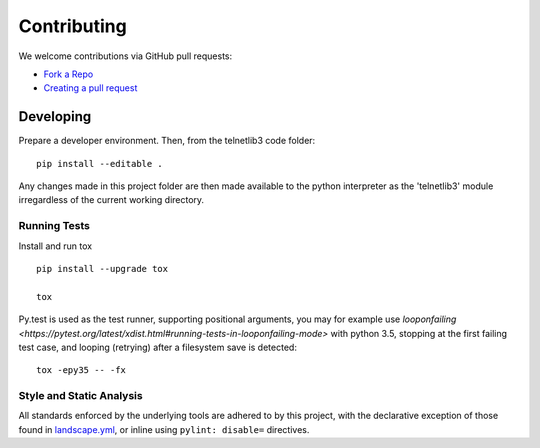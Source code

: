 Contributing
============

We welcome contributions via GitHub pull requests:

- `Fork a Repo <https://help.github.com/articles/fork-a-repo/>`_
- `Creating a pull request
  <https://help.github.com/articles/creating-a-pull-request/>`_

Developing
----------

Prepare a developer environment.  Then, from the telnetlib3 code folder::

    pip install --editable .

Any changes made in this project folder are then made available to the python
interpreter as the 'telnetlib3' module irregardless of the current working
directory.

Running Tests
~~~~~~~~~~~~~

Install and run tox

::

    pip install --upgrade tox

    tox

Py.test is used as the test runner, supporting positional arguments, you may
for example use `looponfailing
<https://pytest.org/latest/xdist.html#running-tests-in-looponfailing-mode>`
with python 3.5, stopping at the first failing test case, and looping
(retrying) after a filesystem save is detected::

    tox -epy35 -- -fx


Style and Static Analysis
~~~~~~~~~~~~~~~~~~~~~~~~~

All standards enforced by the underlying tools are adhered to by this project,
with the declarative exception of those found in `landscape.yml
<https://github.com/jquast/telnetlib3/blob/master/.landscape.yml>`_, or inline
using ``pylint: disable=`` directives.
